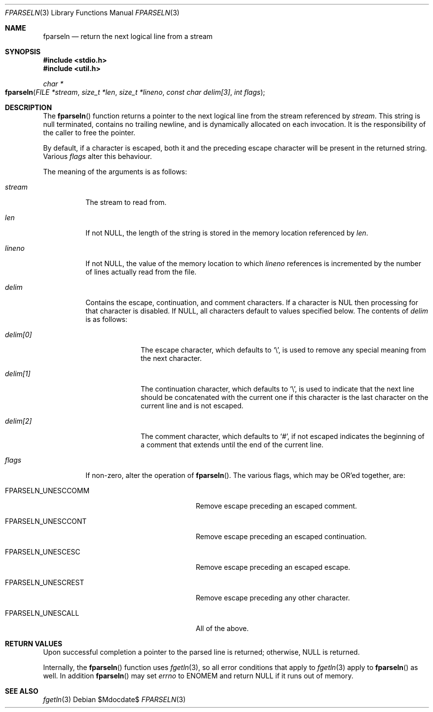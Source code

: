 .\"	$OpenBSD: fparseln.3,v 1.6 2007/05/16 17:36:57 moritz Exp $
.\"	$NetBSD: fparseln.3,v 1.7 1999/07/02 15:49:12 simonb Exp $
.\"
.\" Copyright (c) 1997 Christos Zoulas.  All rights reserved.
.\"
.\" Redistribution and use in source and binary forms, with or without
.\" modification, are permitted provided that the following conditions
.\" are met:
.\" 1. Redistributions of source code must retain the above copyright
.\"    notice, this list of conditions and the following disclaimer.
.\" 2. Redistributions in binary form must reproduce the above copyright
.\"    notice, this list of conditions and the following disclaimer in the
.\"    documentation and/or other materials provided with the distribution.
.\" 3. All advertising materials mentioning features or use of this software
.\"    must display the following acknowledgement:
.\"	This product includes software developed by Christos Zoulas.
.\" 4. The name of the author may not be used to endorse or promote products
.\"    derived from this software without specific prior written permission.
.\"
.\" THIS SOFTWARE IS PROVIDED BY THE AUTHOR ``AS IS'' AND ANY EXPRESS OR
.\" IMPLIED WARRANTIES, INCLUDING, BUT NOT LIMITED TO, THE IMPLIED WARRANTIES
.\" OF MERCHANTABILITY AND FITNESS FOR A PARTICULAR PURPOSE ARE DISCLAIMED.
.\" IN NO EVENT SHALL THE AUTHOR BE LIABLE FOR ANY DIRECT, INDIRECT,
.\" INCIDENTAL, SPECIAL, EXEMPLARY, OR CONSEQUENTIAL DAMAGES (INCLUDING, BUT
.\" NOT LIMITED TO, PROCUREMENT OF SUBSTITUTE GOODS OR SERVICES; LOSS OF USE,
.\" DATA, OR PROFITS; OR BUSINESS INTERRUPTION) HOWEVER CAUSED AND ON ANY
.\" THEORY OF LIABILITY, WHETHER IN CONTRACT, STRICT LIABILITY, OR TORT
.\" (INCLUDING NEGLIGENCE OR OTHERWISE) ARISING IN ANY WAY OUT OF THE USE OF
.\" THIS SOFTWARE, EVEN IF ADVISED OF THE POSSIBILITY OF SUCH DAMAGE.
.\"
.Dd $Mdocdate$
.Dt FPARSELN 3
.Os
.Sh NAME
.Nm fparseln
.Nd return the next logical line from a stream
.Sh SYNOPSIS
.Fd #include <stdio.h>
.Fd #include <util.h>
.Ft "char *"
.Fo "fparseln"
.Fa "FILE *stream" "size_t *len" "size_t *lineno"
.Fa "const char delim[3]" "int flags"
.Fc
.Sh DESCRIPTION
The
.Fn fparseln
function
returns a pointer to the next logical line from the stream referenced by
.Fa stream .
This string is null terminated, contains no trailing newline,
and is dynamically allocated on each invocation.
It is the responsibility of the caller to free the pointer.
.Pp
By default, if a character is escaped, both it and the preceding escape
character will be present in the returned string.
Various
.Fa flags
alter this behaviour.
.Pp
The meaning of the arguments is as follows:
.Bl -tag -width "lineno"
.It Fa stream
The stream to read from.
.It Fa len
If not
.Dv NULL ,
the length of the string is stored in the memory location referenced by
.Fa len .
.It Fa lineno
If not
.Dv NULL ,
the value of the memory location to which
.Fa lineno
references is incremented by the number of lines actually read from the file.
.It Fa delim
Contains the escape, continuation, and comment characters.
If a character is
.Tn NUL
then processing for that character is disabled.
If
.Dv NULL ,
all characters default to values specified below.
The contents of
.Fa delim
is as follows:
.Bl -tag -width "delim[0]"
.It Fa delim[0]
The escape character, which defaults to
.Ql \e ,
is used to remove any special meaning from the next character.
.It Fa delim[1]
The continuation character, which defaults to
.Ql \e ,
is used to indicate that the next line should be concatenated with the
current one if this character is the last character on the current line
and is not escaped.
.It Fa delim[2]
The comment character, which defaults to
.Ql # ,
if not escaped indicates the beginning of a comment that extends until the
end of the current line.
.El
.It Fa flags
If non-zero, alter the operation of
.Fn fparseln .
The various flags, which may be
.Tn OR Ns 'ed
together, are:
.Bl -tag -width "FPARSELN_UNESCCOMM"
.It Dv FPARSELN_UNESCCOMM
Remove escape preceding an escaped comment.
.It Dv FPARSELN_UNESCCONT
Remove escape preceding an escaped continuation.
.It Dv FPARSELN_UNESCESC
Remove escape preceding an escaped escape.
.It Dv FPARSELN_UNESCREST
Remove escape preceding any other character.
.It Dv FPARSELN_UNESCALL
All of the above.
.El
.El
.Sh RETURN VALUES
Upon successful completion a pointer to the parsed line is returned;
otherwise,
.Dv NULL
is returned.
.Pp
Internally, the
.Fn fparseln
function uses
.Xr fgetln 3 ,
so all error conditions that apply to
.Xr fgetln 3
apply to
.Fn fparseln
as well.
In addition
.Fn fparseln
may set
.Va errno
to
.Er ENOMEM
and return
.Dv NULL
if it runs out of memory.
.Sh SEE ALSO
.Xr fgetln 3
